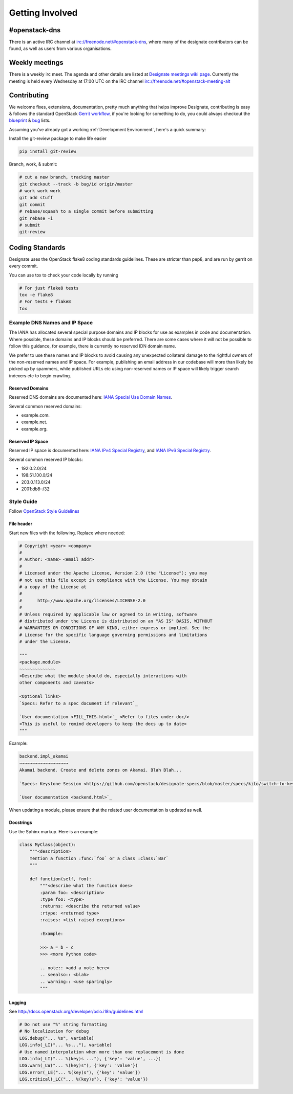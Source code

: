 ================
Getting Involved
================

#openstack-dns
--------------
There is an active IRC channel at irc://freenode.net/#openstack-dns, where many of the designate contributors can be found, as
well as users from various organisations.

Weekly meetings
---------------
There is a weekly irc meet. The agenda and other details are listed at
`Designate meetings wiki page`_. Currently the meeting is
held every Wednesday at 17:00 UTC on the IRC channel irc://freenode.net/#openstack-meeting-alt

Contributing
------------
We welcome fixes, extensions, documentation, pretty much anything that helps improve Designate, contributing is easy & follows
the standard OpenStack `Gerrit workflow`_, if you're looking for something to do, you could always checkout the blueprint_ & bug_
lists.

Assuming you've already got a working :ref:`Development Environment`, here's a quick summary:

Install the git-review package to make life easier

.. code-block:: shell-session

  pip install git-review

Branch, work, & submit:

.. code-block:: shell-session

  # cut a new branch, tracking master
  git checkout --track -b bug/id origin/master
  # work work work
  git add stuff
  git commit
  # rebase/squash to a single commit before submitting
  git rebase -i
  # submit
  git-review

Coding Standards
----------------
Designate uses the OpenStack flake8 coding standards guidelines.
These are stricter than pep8, and are run by gerrit on every commit.

You can use tox to check your code locally by running

.. code-block:: shell-session

  # For just flake8 tests
  tox -e flake8
  # For tests + flake8
  tox

Example DNS Names and IP Space
''''''''''''''''''''''''''''''

The IANA has allocated several special purpose domains and IP blocks for use as
examples in code and documentation. Where possible, these domains and IP blocks
should be preferred. There are some cases where it will not be possible to
follow this guidance, for example, there is currently no reserved IDN domain
name.

We prefer to use these names and IP blocks to avoid causing any unexpected
collateral damage to the rightful owners of the non-reserved names and IP space.
For example, publishing an email address in our codebase will more than likely
be picked up by spammers, while published URLs etc using non-reserved names or
IP space will likely trigger search indexers etc to begin crawling.

Reserved Domains
~~~~~~~~~~~~~~~~

Reserved DNS domains are documented here: `IANA Special Use Domain Names`_.

Several common reserved domains:

* example.com.
* example.net.
* example.org.

Reserved IP Space
~~~~~~~~~~~~~~~~~

Reserved IP space is documented here: `IANA IPv4 Special Registry`_, and
`IANA IPv6 Special Registry`_.

Several common reserved IP blocks:

* 192.0.2.0/24
* 198.51.100.0/24
* 203.0.113.0/24
* 2001:db8::/32

.. _IANA Special Use Domain Names: http://www.iana.org/assignments/special-use-domain-names/special-use-domain-names.xhtml
.. _IANA IPv4 Special Registry: http://www.iana.org/assignments/iana-ipv4-special-registry/iana-ipv4-special-registry.xhtml
.. _IANA IPv6 Special Registry: http://www.iana.org/assignments/iana-ipv6-special-registry/iana-ipv6-special-registry.xhtml

Style Guide
'''''''''''

Follow `OpenStack Style Guidelines <http://docs.openstack.org/developer/hacking/>`_

File header
~~~~~~~~~~~

Start new files with the following. Replace where needed:

.. code-block:: python

    # Copyright <year> <company>
    #
    # Author: <name> <email addr>
    #
    # Licensed under the Apache License, Version 2.0 (the "License"); you may
    # not use this file except in compliance with the License. You may obtain
    # a copy of the License at
    #
    #      http://www.apache.org/licenses/LICENSE-2.0
    #
    # Unless required by applicable law or agreed to in writing, software
    # distributed under the License is distributed on an "AS IS" BASIS, WITHOUT
    # WARRANTIES OR CONDITIONS OF ANY KIND, either express or implied. See the
    # License for the specific language governing permissions and limitations
    # under the License.

    """
    <package.module>
    ~~~~~~~~~~~~~~
    <Describe what the module should do, especially interactions with
    other components and caveats>

    <Optional links>
    `Specs: Refer to a spec document if relevant`_

    `User documentation <FILL_THIS.html>`_ <Refer to files under doc/>
    <This is useful to remind developers to keep the docs up to date>
    """

Example:

.. code-block:: rst

    backend.impl_akamai
    ~~~~~~~~~~~~~~~~~~~
    Akamai backend. Create and delete zones on Akamai. Blah Blah...

    `Specs: Keystone Session <https://github.com/openstack/designate-specs/blob/master/specs/kilo/switch-to-keystone-session.rst>`_

    `User documentation <backend.html>`_

When updating a module, please ensure that the related user documentation is updated as well.

Docstrings
~~~~~~~~~~

Use the Sphinx markup. Here is an example:

.. code-block:: python

    class MyClass(object):
        """<description>
        mention a function :func:`foo` or a class :class:`Bar`
        """

        def function(self, foo):
            """<describe what the function does>
            :param foo: <description>
            :type foo: <type>
            :returns: <describe the returned value>
            :rtype: <returned type>
            :raises: <list raised exceptions>

            :Example:

            >>> a = b - c
            >>> <more Python code>

            .. note:: <add a note here>
            .. seealso:: <blah>
            .. warning:: <use sparingly>
            """

Logging
~~~~~~~

See http://docs.openstack.org/developer/oslo.i18n/guidelines.html

.. code-block:: python

    # Do not use "%" string formatting
    # No localization for debug
    LOG.debug("... %s", variable)
    LOG.info(_LI("... %s..."), variable)
    # Use named interpolation when more than one replacement is done
    LOG.info(_LI("... %(key)s ..."), {'key': 'value', ...})
    LOG.warn(_LW("... %(key)s"), {'key': 'value'})
    LOG.error(_LE("... %(key)s"), {'key': 'value'})
    LOG.critical(_LC("... %(key)s"), {'key': 'value'})

.. _Gerrit workflow: http://docs.openstack.org/infra/manual/developers.html#development-workflow
.. _blueprint: https://blueprints.launchpad.net/designate
.. _bug: https://bugs.launchpad.net/designate
.. _Designate meetings wiki page: https://wiki.openstack.org/wiki/Meetings/Designate
